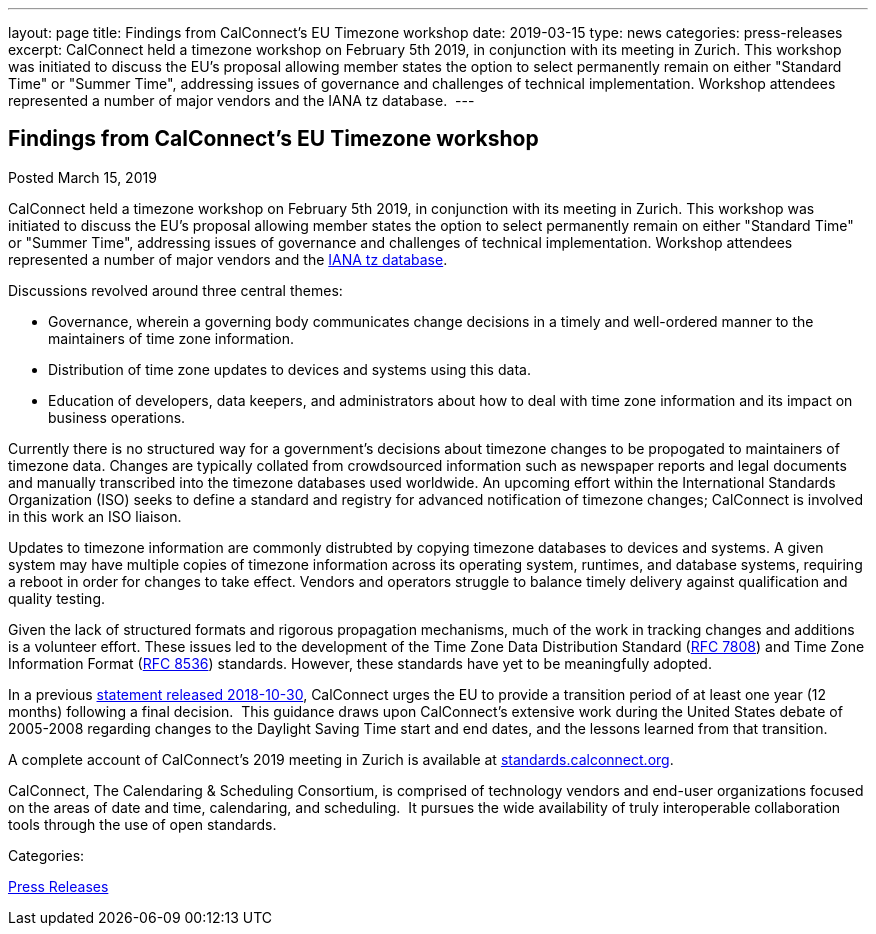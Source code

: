 ---
layout: page
title: Findings from CalConnect's EU Timezone workshop
date: 2019-03-15
type: news
categories: press-releases
excerpt: CalConnect held a timezone workshop on February 5th 2019, in conjunction with its meeting in Zurich. This workshop was initiated to discuss the EU's proposal allowing member states the option to select permanently remain on either "Standard Time" or "Summer Time", addressing issues of governance and challenges of technical implementation. Workshop attendees represented a number of major vendors and the IANA tz database. 
---

== Findings from CalConnect's EU Timezone workshop

[[node-503]]
Posted March 15, 2019 

CalConnect held a timezone workshop on February 5th 2019, in conjunction with its meeting in Zurich. This workshop was initiated to discuss the EU's proposal allowing member states the option to select permanently remain on either "Standard Time" or "Summer Time", addressing issues of governance and challenges of technical implementation. Workshop attendees represented a number of major vendors and the https://www.iana.org/time-zones[IANA tz database].&nbsp;

Discussions revolved around three central themes:

* Governance, wherein a governing body communicates change decisions in a timely and well-ordered manner to the maintainers of time zone information.
* Distribution of time zone updates to devices and systems using this data.
* Education of developers, data keepers, and administrators about how to deal with time zone information and its impact on business operations.

Currently there is no structured way for a government's decisions about timezone changes to be propogated to maintainers of timezone data. Changes are typically collated from crowdsourced information such as newspaper reports and legal documents and manually transcribed into the timezone databases used worldwide. An upcoming effort within the International Standards Organization (ISO) seeks to define a standard and registry for advanced notification of timezone changes; CalConnect is involved in this work an ISO liaison.

Updates to timezone information are commonly distrubted by copying timezone databases to devices and systems. A given system may have multiple copies of timezone information across its operating system, runtimes, and database systems, requiring a reboot in order for changes to take effect. Vendors and operators struggle to balance timely delivery against qualification and quality testing.&nbsp;

Given the lack of structured formats and rigorous propagation mechanisms, much of the work in tracking changes and additions is a volunteer effort. These issues led to the development of the Time Zone Data Distribution Standard (https://tools.ietf.org/rfc/rfc7808.txt[RFC 7808]) and Time Zone Information Format (https://tools.ietf.org/rfc/rfc8536.txt[RFC 8536]) standards. However, these standards have yet to be meaningfully adopted.

In a previous https://www.calconnect.org/news/2018/10/30/calconnect-calls-eu-reconsider-timeline-proposed-seasonal-time-changes[statement released 2018-10-30], CalConnect urges the EU to provide a transition period of at least one year (12 months) following a final decision.&nbsp; This guidance draws upon CalConnect's extensive work during the United States debate of 2005-2008 regarding changes to the Daylight Saving Time start and end dates, and the lessons learned from that transition.

A complete account of CalConnect's 2019 meeting in Zurich is available at https://standards.calconnect.org/csd/csd-report-conference-44.html[standards.calconnect.org].

CalConnect, The Calendaring & Scheduling Consortium, is comprised of technology vendors and end-user organizations focused on the areas of date and time, calendaring, and scheduling.&nbsp; It pursues the wide availability of truly interoperable collaboration tools through the use of open standards.



Categories:&nbsp;

link:/taxonomy/term/17[Press Releases]

